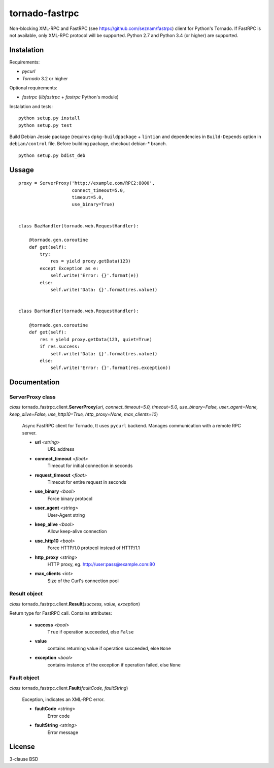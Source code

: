 
===============
tornado-fastrpc
===============

Non-blocking XML-RPC and FastRPC (see https://github.com/seznam/fastrpc)
client for Python's Tornado. If FastRPC is not available, only XML-RPC
protocol will be supported. Python 2.7 and Python 3.4 (or higher) are
supported.

Instalation
-----------

Requirements:

+ *pycurl*
+ *Tornado* 3.2 or higher

Optional requirements:

+ *fastrpc* (*libfastrpc* + *fastrpc* Python's module)

Instalation and tests:

::

    python setup.py install
    python setup.py test

Build Debian Jessie package (requires ``dpkg-buildpackage`` + ``lintian``
and dependencies in ``Build-Depends`` option in ``debian/control`` file.
Before building package, checkout debian-* branch.

::

    python setup.py bdist_deb

Ussage
------

::

    proxy = ServerProxy('http://example.com/RPC2:8000',
                        connect_timeout=5.0,
                        timeout=5.0,
                        use_binary=True)


    class BazHandler(tornado.web.RequestHandler):

        @tornado.gen.coroutine
        def get(self):
            try:
                res = yield proxy.getData(123)
            except Exception as e:
                self.write('Error: {}'.format(e))
            else:
                self.write('Data: {}'.format(res.value))


    class BarHandler(tornado.web.RequestHandler):

        @tornado.gen.coroutine
        def get(self):
            res = yield proxy.getData(123, quiet=True)
            if res.success:
                self.write('Data: {}'.format(res.value))
            else:
                self.write('Error: {}'.format(res.exception))

Documentation
-------------

ServerProxy class
`````````````````

*class* tornado_fastrpc.client.\ **ServerProxy**\(*uri,
connect_timeout=5.0, timeout=5.0, use_binary=False, user_agent=None,
keep_alive=False, use_http10=True, http_proxy=None, max_clients=10*)

    Async FastRPC client for Tornado, tt uses ``pycurl`` backend.
    Manages communication with a remote RPC server.

    - **url** *<string>*
          URL address
    - **connect_timeout** *<float>*
          Timeout for initial connection in seconds
    - **request_timeout** *<float>*
          Timeout for entire request in seconds
    - **use_binary** *<bool>*
          Force binary protocol
    - **user_agent** *<string>*
          User-Agent string
    - **keep_alive** *<bool>*
          Allow keep-alive connection
    - **use_http10** *<bool>*
          Force HTTP/1.0 protocol instead of HTTP/1.1
    - **http_proxy** *<string>*
          HTTP proxy, eg. http://user:pass@example.com:80
    - **max_clients** *<int>*
          Size of the Curl's connection pool

Result object
`````````````

*class* tornado_fastrpc.client.\ **Result**\(*success, value, exception*)

Return type for FastRPC call. Contains attributes:

    - **success** *<bool>*
          ``True`` if operation succeeded, else ``False``
    - **value**
          contains returning value if operation succeeded, else ``None``
    - **exception** *<bool>*
          contains instance of the exception if operation failed, else ``None``

Fault object
````````````

*class* tornado_fastrpc.client.\ **Fault**\(*faultCode, faultString*)

    Exception, indicates an XML-RPC error.

    - **faultCode** *<string>*
          Error code
    - **faultString** *<string>*
          Error message

License
-------

3-clause BSD
